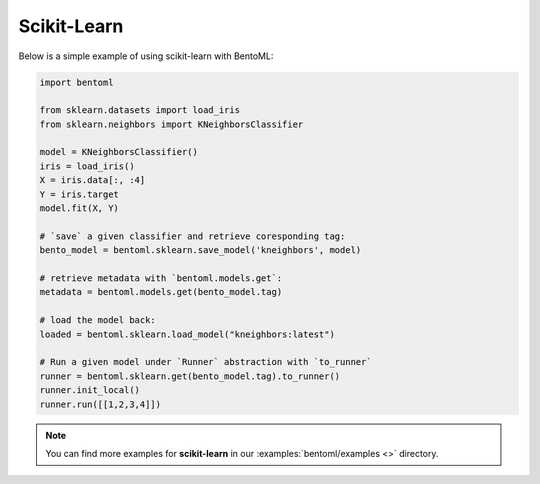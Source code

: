 ============
Scikit-Learn
============

Below is a simple example of using scikit-learn with BentoML:

.. code:: python

    import bentoml

    from sklearn.datasets import load_iris
    from sklearn.neighbors import KNeighborsClassifier

    model = KNeighborsClassifier()
    iris = load_iris()
    X = iris.data[:, :4]
    Y = iris.target
    model.fit(X, Y)

    # `save` a given classifier and retrieve coresponding tag:
    bento_model = bentoml.sklearn.save_model('kneighbors', model)

    # retrieve metadata with `bentoml.models.get`:
    metadata = bentoml.models.get(bento_model.tag)

    # load the model back:
    loaded = bentoml.sklearn.load_model("kneighbors:latest")

    # Run a given model under `Runner` abstraction with `to_runner`
    runner = bentoml.sklearn.get(bento_model.tag).to_runner()
    runner.init_local()
    runner.run([[1,2,3,4]])

.. note::

   You can find more examples for **scikit-learn** in our :examples:`bentoml/examples <>` directory.
